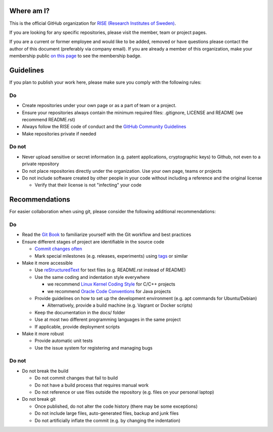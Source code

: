 Where am I?
===========

This is the official GitHub organization for `RISE (Research Institutes of Sweden) <https://www.ri.se/>`_.

If you are looking for any specific repositories, please visit the member, team or project pages.

If you are a current or former employee and would like to be added, removed or have questions please contact the author of this document (preferably via company email).
If you are already a member of this organization, make your membership public `on this page <https://github.com/orgs/RI-SE/people>`_ to see the membership badge.




Guidelines
==========

If you plan to publish your work here, please make sure you comply with the following rules:

Do
--

- Create repositories under your own page or as a part of team or a project.

- Ensure your repositories always contain the minimum required files: .gitignore, LICENSE and README (we recommend README.rst)

- Always follow the RISE code of conduct and the `GitHub Community Guidelines <https://help.github.com/en/articles/github-community-guidelines>`_

- Make repositories private if needed


Do not
------

- Never upload sensitive or secret information (e.g. patent applications, cryptographic keys) to Github, not even to a private repository

- Do not place repositories directly under the organization. Use your own page, teams or projects

- Do not include software created by other people in your code without including
  a reference and the original license

  - Verify that their license is not "infecting" your code


Recommendations
===============

For easier collaboration when using git, please consider the following additional recommendations:

Do
--

- Read the `Git Book <https://git-scm.com/book/en/v2/Git-Basics-Getting-a-Git-Repository>`_ to familiarize yourself with the Git workflow and best practices

- Ensure different stages of project are identifiable in the source code

  - `Commit changes often <https://blog.codinghorror.com/check-in-early-check-in-often/>`_

  - Mark special milestones (e.g. releases, experiments) using `tags <https://git-scm.com/book/en/v2/Git-Basics-Tagging>`_ or similar


- Make it more accessible

  - Use `reStructuredText <http://docutils.sourceforge.net/docs/user/rst/quickref.html>`_ for text files (e.g. README.rst instead of README)

  - Use the same coding and indentation style everywhere

    - we recommend `Linux Kernel Coding Style <https://www.kernel.org/doc/Documentation/process/coding-style.rst>`_ for C/C++ projects

    - we recommend `Oracle Code Conventions <http://www.oracle.com/technetwork/java/javase/documentation/codeconvtoc-136057.html>`_ for Java projects

  - Provide guidelines on how to set up the development environment (e.g. apt commands for Ubuntu/Debian)

    - Alternatively, provide a build machine (e.g. Vagrant or Docker scripts)

  - Keep the documentation in the docs/ folder

  - Use at most two different programming languages in the same project

  - If applicable, provide deployment scripts

- Make it more robust

  - Provide automatic unit tests

  - Use the issue system for registering and managing bugs


Do not
------

- Do not break the build

  - Do not commit changes that fail to build

  - Do not have a build process that requires manual work

  - Do not reference or use files outside the repository (e.g. files on your personal laptop)

- Do not break git

  - Once published, do not alter the code history (there may be some exceptions)

  - Do not include large files, auto-generated files, backup and junk files

  - Do not artificially inflate the commit (e.g. by changing the indentation)

